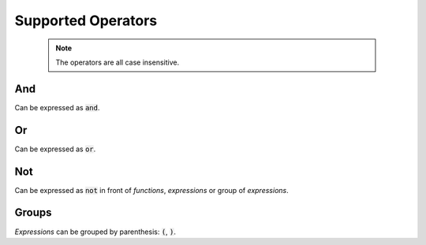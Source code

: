 Supported Operators
===================

  .. note::

    The operators are all case insensitive.

And
***

Can be expressed as :code:`and`.

Or
***

Can be expressed as :code:`or`.

Not
***

Can be expressed as :code:`not` in front of *functions*, *expressions* or group of *expressions*.

Groups
******

*Expressions* can be grouped by parenthesis: :code:`(`, :code:`)`.
